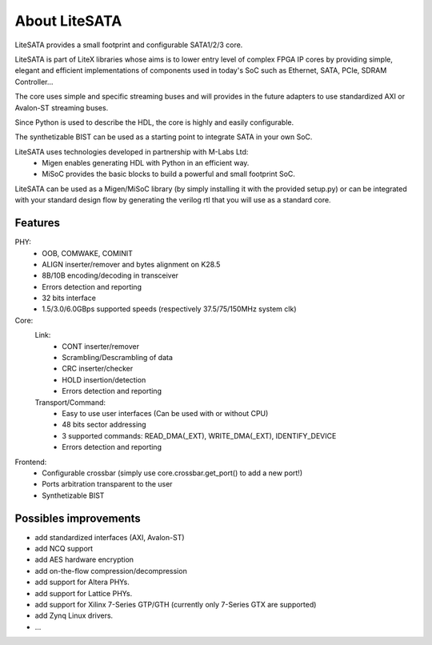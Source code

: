.. _about-litesata:

================
About LiteSATA
================

LiteSATA provides a small footprint and configurable SATA1/2/3 core.

LiteSATA is part of LiteX libraries whose aims is to lower entry level of complex
FPGA IP cores by providing simple, elegant and efficient implementations of
components used in today's SoC such as Ethernet, SATA, PCIe, SDRAM Controller...

The core uses simple and specific streaming buses and will provides in the future
adapters to use standardized AXI or Avalon-ST streaming buses.

Since Python is used to describe the HDL, the core is highly and easily
configurable.

The synthetizable BIST can be used as a starting point to integrate SATA in
your own SoC.

LiteSATA uses technologies developed in partnership with M-Labs Ltd:
 - Migen enables generating HDL with Python in an efficient way.
 - MiSoC provides the basic blocks to build a powerful and small footprint SoC.

LiteSATA can be used as a Migen/MiSoC library (by simply installing  it
with the provided setup.py) or can be integrated with your standard design flow
by generating the verilog rtl that you will use as a standard core.

.. _about-litesata-toolchain:

Features
====================
PHY:
  - OOB, COMWAKE, COMINIT
  - ALIGN inserter/remover and bytes alignment on K28.5
  - 8B/10B encoding/decoding in transceiver
  - Errors detection and reporting
  - 32 bits interface
  - 1.5/3.0/6.0GBps supported speeds (respectively 37.5/75/150MHz system clk)
Core:
  Link:
    - CONT inserter/remover
    - Scrambling/Descrambling of data
    - CRC inserter/checker
    - HOLD insertion/detection
    - Errors detection and reporting
  Transport/Command:
    - Easy to use user interfaces (Can be used with or without CPU)
    - 48 bits sector addressing
    - 3 supported commands: READ_DMA(_EXT), WRITE_DMA(_EXT), IDENTIFY_DEVICE
    - Errors detection and reporting

Frontend:
  - Configurable crossbar (simply use core.crossbar.get_port() to add a new port!)
  - Ports arbitration transparent to the user
  - Synthetizable BIST


Possibles improvements
====================
- add standardized interfaces (AXI, Avalon-ST)
- add NCQ support
- add AES hardware encryption
- add on-the-flow compression/decompression
- add support for Altera PHYs.
- add support for Lattice PHYs.
- add support for Xilinx 7-Series GTP/GTH (currently only 7-Series GTX are
  supported)
- add Zynq Linux drivers.
- ...

